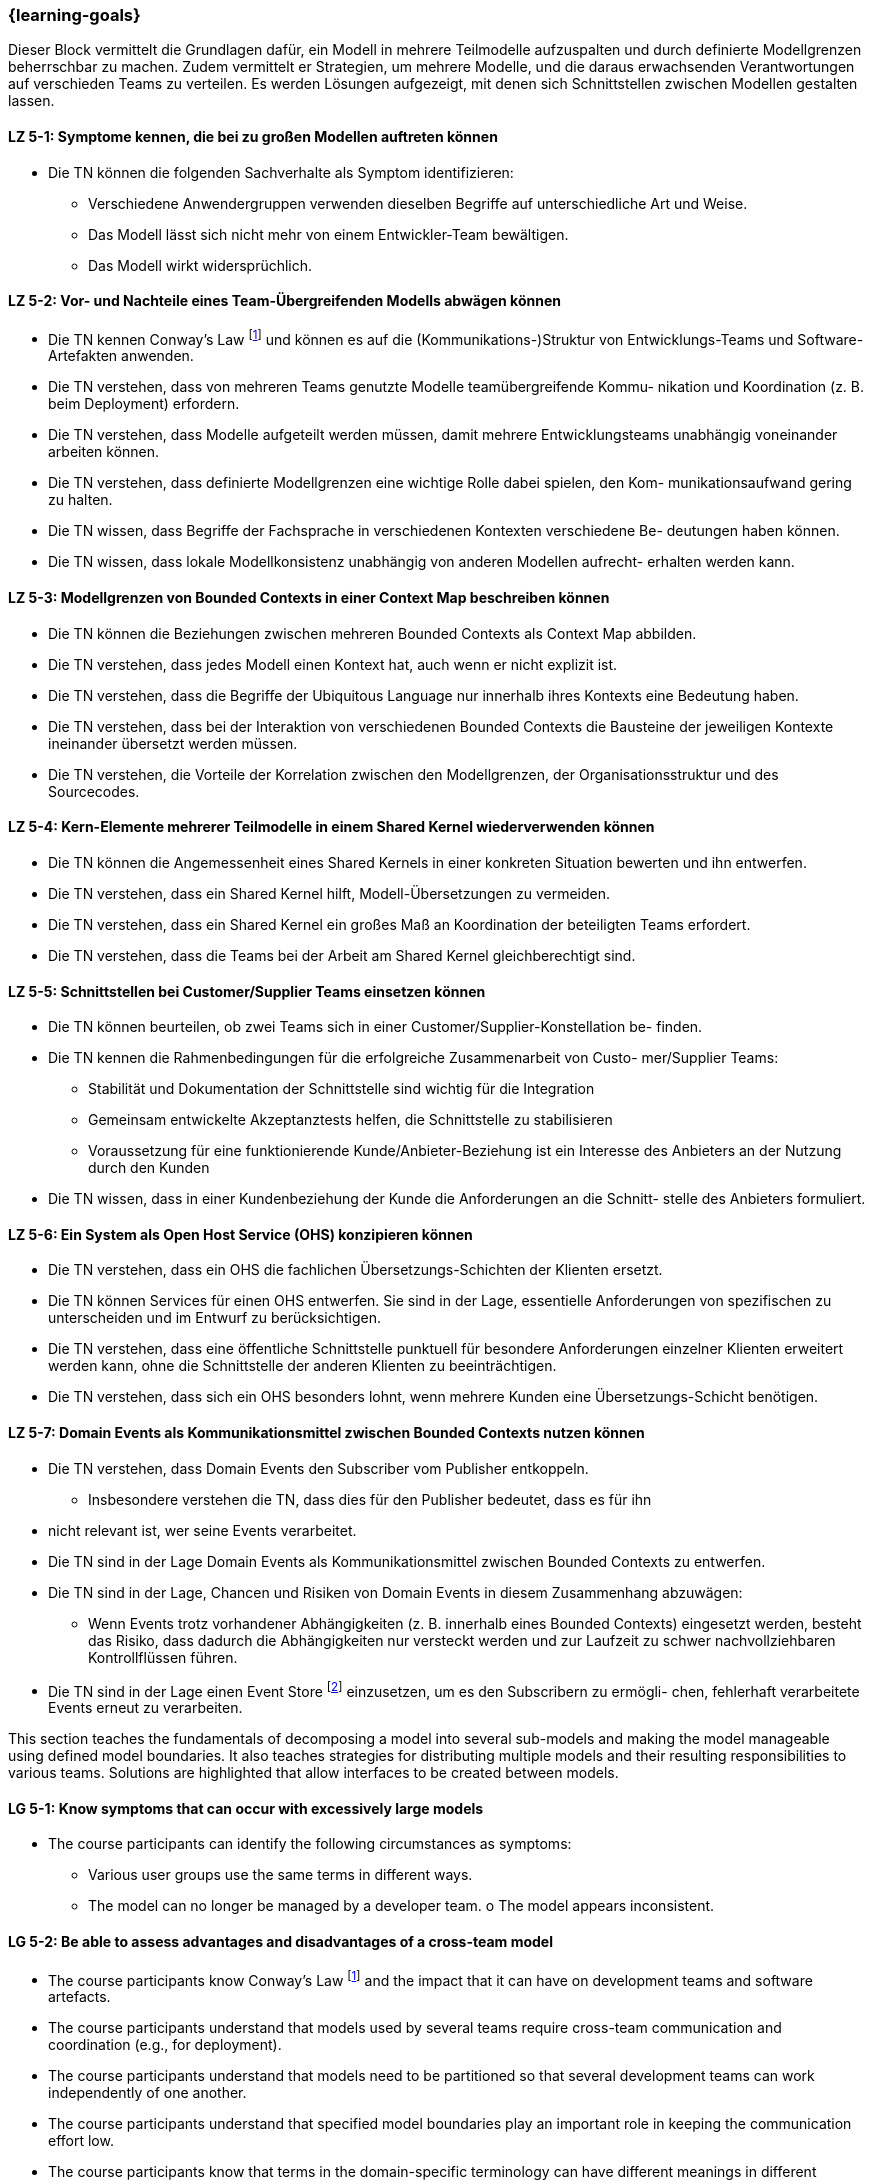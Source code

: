 === {learning-goals}


// tag::DE[]
Dieser Block vermittelt die Grundlagen dafür, ein Modell in mehrere Teilmodelle aufzuspalten und durch definierte Modellgrenzen beherrschbar zu machen.
Zudem vermittelt er Strategien, um mehrere Modelle, und die daraus erwachsenden Verantwortungen auf verschieden Teams zu verteilen. Es werden Lösungen aufgezeigt, mit denen sich Schnittstellen zwischen Modellen gestalten lassen.

[[LZ-5-1]]
==== LZ 5-1: Symptome kennen, die bei zu großen Modellen auftreten können
* Die TN können die folgenden Sachverhalte als Symptom identifizieren:
** Verschiedene Anwendergruppen verwenden dieselben Begriffe auf unterschiedliche Art und Weise.
** Das Modell lässt sich nicht mehr von einem Entwickler-Team bewältigen. 
** Das Modell wirkt widersprüchlich.

[[LZ-5-2]]
==== LZ 5-2: Vor- und Nachteile eines Team-Übergreifenden Modells abwägen können
* Die TN kennen Conway's Law footnote:7[Cf.: <<conway>>] und können es auf die (Kommunikations-)Struktur von Entwicklungs-Teams und Software-Artefakten anwenden.
* Die TN verstehen, dass von mehreren Teams genutzte Modelle teamübergreifende Kommu- nikation und Koordination (z. B. beim Deployment) erfordern.
* Die TN verstehen, dass Modelle aufgeteilt werden müssen, damit mehrere Entwicklungsteams unabhängig voneinander arbeiten können.
* Die TN verstehen, dass definierte Modellgrenzen eine wichtige Rolle dabei spielen, den Kom- munikationsaufwand gering zu halten.
* Die TN wissen, dass Begriffe der Fachsprache in verschiedenen Kontexten verschiedene Be- deutungen haben können.
* Die TN wissen, dass lokale Modellkonsistenz unabhängig von anderen Modellen aufrecht- erhalten werden kann.

[[LZ-5-3]]
==== LZ 5-3: Modellgrenzen von Bounded Contexts in einer Context Map beschreiben können
* Die TN können die Beziehungen zwischen mehreren Bounded Contexts als Context Map abbilden.
* Die TN verstehen, dass jedes Modell einen Kontext hat, auch wenn er nicht explizit ist.
* Die TN verstehen, dass die Begriffe der Ubiquitous Language nur innerhalb ihres Kontexts eine Bedeutung haben.
* Die TN verstehen, dass bei der Interaktion von verschiedenen Bounded Contexts die Bausteine der jeweiligen Kontexte ineinander übersetzt werden müssen.
* Die TN verstehen, die Vorteile der Korrelation zwischen den Modellgrenzen, der Organisationsstruktur und des Sourcecodes.

[[LZ-5-4]]
==== LZ 5-4: Kern-Elemente mehrerer Teilmodelle in einem Shared Kernel wiederverwenden können
* Die TN können die Angemessenheit eines Shared Kernels in einer konkreten Situation bewerten und ihn entwerfen.
* Die TN verstehen, dass ein Shared Kernel hilft, Modell-Übersetzungen zu vermeiden.
* Die TN verstehen, dass ein Shared Kernel ein großes Maß an Koordination der beteiligten Teams erfordert.
* Die TN verstehen, dass die Teams bei der Arbeit am Shared Kernel gleichberechtigt sind.

[[LZ-5-5]]
==== LZ 5-5: Schnittstellen bei Customer/Supplier Teams einsetzen können
* Die TN können beurteilen, ob zwei Teams sich in einer Customer/Supplier-Konstellation be- finden.
* Die TN kennen die Rahmenbedingungen für die erfolgreiche Zusammenarbeit von Custo- mer/Supplier Teams:
** Stabilität und Dokumentation der Schnittstelle sind wichtig für die Integration
** Gemeinsam entwickelte Akzeptanztests helfen, die Schnittstelle zu stabilisieren
** Voraussetzung für eine funktionierende Kunde/Anbieter-Beziehung ist ein Interesse des Anbieters an der Nutzung durch den Kunden
* Die TN wissen, dass in einer Kundenbeziehung der Kunde die Anforderungen an die Schnitt- stelle des Anbieters formuliert.

[[LZ-5-6]]
==== LZ 5-6: Ein System als Open Host Service (OHS) konzipieren können
* Die TN verstehen, dass ein OHS die fachlichen Übersetzungs-Schichten der Klienten ersetzt.
* Die TN können Services für einen OHS entwerfen. Sie sind in der Lage, essentielle Anforderungen von spezifischen zu unterscheiden und im Entwurf zu berücksichtigen.
* Die TN verstehen, dass eine öffentliche Schnittstelle punktuell für besondere Anforderungen einzelner Klienten erweitert werden kann, ohne die Schnittstelle der anderen Klienten zu beeinträchtigen.
* Die TN verstehen, dass sich ein OHS besonders lohnt, wenn mehrere Kunden eine Übersetzungs-Schicht benötigen.

[[LZ-5-7]]
==== LZ 5-7: Domain Events als Kommunikationsmittel zwischen Bounded Contexts nutzen können
* Die TN verstehen, dass Domain Events den Subscriber vom Publisher entkoppeln.
** Insbesondere verstehen die TN, dass dies für den Publisher bedeutet, dass es für ihn
* nicht relevant ist, wer seine Events verarbeitet.
* Die TN sind in der Lage Domain Events als Kommunikationsmittel zwischen Bounded Contexts zu entwerfen.
* Die TN sind in der Lage, Chancen und Risiken von Domain Events in diesem Zusammenhang abzuwägen:
** Wenn Events trotz vorhandener Abhängigkeiten (z. B. innerhalb eines Bounded Contexts) eingesetzt werden, besteht das Risiko, dass dadurch die Abhängigkeiten nur versteckt werden und zur Laufzeit zu schwer nachvollziehbaren Kontrollflüssen führen.
* Die TN sind in der Lage einen Event Store footnote:8[Vgl.: Seite 539 <<vernon>>] einzusetzen, um es den Subscribern zu ermögli- chen, fehlerhaft verarbeitete Events erneut zu verarbeiten.


// end::DE[]

// tag::EN[]
This section teaches the fundamentals of decomposing a model into several sub-models and making the model manageable using defined model boundaries.
It also teaches strategies for distributing multiple models and their resulting responsibilities to various teams. Solutions are highlighted that allow interfaces to be created between models.

[[LG-5-1]]
==== LG 5-1: Know symptoms that can occur with excessively large models
* The course participants can identify the following circumstances as symptoms:
** Various user groups use the same terms in different ways. 
** The model can no longer be managed by a developer team. o The model appears inconsistent.

[[LG-5-2]]
==== LG 5-2: Be able to assess advantages and disadvantages of a cross-team model
* The course participants know Conway's Law footnote:7[Cf.: <<conway>>] and the impact that it can have on development teams and software artefacts.
* The course participants understand that models used by several teams require cross-team communication and coordination (e.g., for deployment).
* The course participants understand that models need to be partitioned so that several development teams can work independently of one another.
* The course participants understand that specified model boundaries play an important role in keeping the communication effort low.
* The course participants know that terms in the domain-specific terminology can have different meanings in different contexts.
* The course participants know that local model consistency can be maintained independently of other models.

[[LG-5-3]]
==== LG 5-3: Be able to describe model boundaries of Bounded Contexts in a Context Map
* The course participants can show the relationship between several Bounded Contexts as a Context Map.
* The course participants understand that every model has a context, even if it is not explicit.
* The course participants understand that the terms of the ubiquitous language only have meaning within their context.
* The course participants understand that, when different Bounded Contexts interact, the building blocks of one context need to be translated into the other context.
* The course participants understand the benefits of the correlation between the model boundaries, the organizational structure, and the source code.

[[LG-5-4]]
==== LG 5-4: Be able to reuse core elements of several partial models in a shared kernel
* The course participants can design and assess the suitability of a shared kernel for a specific situation.
* The course participants understand that a shared kernel helps to avoid model translations.
* The course participants understand that a shared kernel requires a high degree of coordination among the teams involved.
* The course participants understand that the teams are equally qualified to work on the shared kernel.

[[LG-5-5]]
==== LG 5-5: Be able to use interfaces for customer/supplier teams
* The course participants can assess whether two teams are located in one customer/supplier constellation.
* The course participants know the circumstances for the successful collaboration of customer/supplier teams:
** Stability and documentation of the interface are important for integration
** Jointly developed acceptance tests help to stabilize the interface
** The prerequisite for a functioning relationship is that the supplier has an interest in the customer actually using the interface
* The course participants know that, in a customer relationship, the customer formulates the requirements on the supplier's interface.

[[LG-5-6]]
==== LG 5-6: Be able to design a system as an open host service (OHS)
* The course participants understand that an OHS replaces the domain translation layers of the clients.
* The course participants can design services for an OHS. They are able to distinguish between essential and specific requirements and take this into account in the design.
* The course participants understand that a public interface can be extended selectively for specific requirements of individual clients, without impairing the interface of other clients.
* The course participants understand that an OHS is particularly worthwhile if several customers require a translation layer.

[[LG-5-7]]
==== LG 5-7: Be able to use Domain Events as a means of communication between Bounded Contexts
* The course participants understand that Domain Events uncouple the Subscriber from the Publisher.
o In particular, the course participants understand that, for the Publisher, this means that it is not relevant for him who processes his events.
* The course participants are able to create Domain Events as a means of communication between Bounded Contexts.
* The course participants are able to assess opportunities and risks of Domain Events in this context:
o If events are used despite existing dependencies (e.g., within a Bounded Context), there is a risk that the dependencies will only be hidden, which could lead to control flows that are difficult to understand at runtime.
* The course participants are able to use an event store footnote:8[Cf.: page 539 <<vernon>>] to allow Subscribers to reprocess events that were incorrectly processed.


// end::EN[]

// tag::REMARK[]
[NOTE]
====
Die einzelnen Lernziele müssen nicht als einfache Aufzählungen mit Unterpunkten aufgeführt werden, sondern können auch gerne in ganzen Sätzen formuliert werden, welche die einzelnen Punkte (sofern möglich) integrieren.
====
// end::REMARK[]
